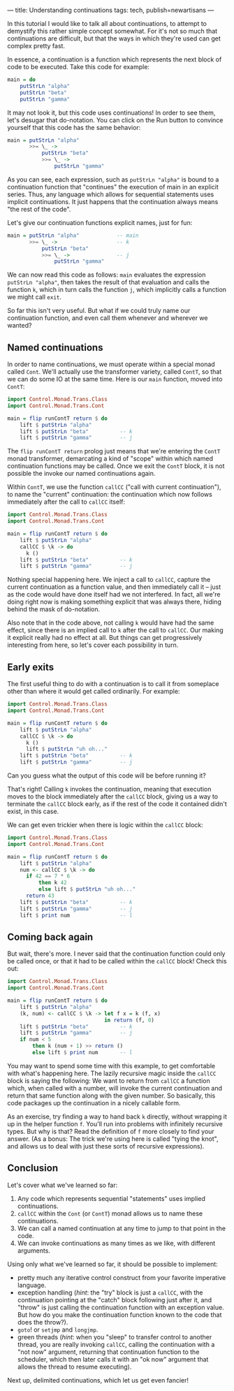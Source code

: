 ---
title: Understanding continuations
tags: tech, publish=newartisans
---

In this tutorial I would like to talk all about continuations, to
attempt to demystify this rather simple concept somewhat. For it's not
so much that continuations are difficult, but that the ways in which
they're used can get complex pretty fast.

In essence, a continuation is a function which represents the next block
of code to be executed. Take this code for example:

#+begin_src haskell
main = do
    putStrLn "alpha"
    putStrLn "beta"
    putStrLn "gamma"
#+end_src

It may not look it, but this code uses continuations! In order to see
them, let's desugar that do-notation. You can click on the Run button to
convince yourself that this code has the same behavior:

#+begin_src haskell
main = putStrLn "alpha"
       >>= \_ ->
           putStrLn "beta"
           >>= \_ ->
               putStrLn "gamma"
#+end_src

As you can see, each expression, such as =putStrLn "alpha"= is bound to
a continuation function that "continues" the execution of main in an
explicit series. Thus, any language which allows for sequential
statements uses implicit continuations. It just happens that the
continuation always means "the rest of the code".

Let's give our continuation functions explicit names, just for fun:

#+begin_src haskell
main = putStrLn "alpha"            -- main
       >>= \_ ->                   -- k
           putStrLn "beta"
           >>= \_ ->               -- j
               putStrLn "gamma"
#+end_src

We can now read this code as follows: =main= evaluates the expression
=putStrLn "alpha"=, then takes the result of that evaluation and calls
the function =k=, which in turn calls the function =j=, which implicitly
calls a function we might call =exit=.

So far this isn't very useful. But what if we could truly name our
continuation function, and even call them whenever and wherever we
wanted?

** Named continuations
In order to name continuations, we must operate within a special monad
called =Cont=. We'll actually use the transformer variety, called
=ContT=, so that we can do some IO at the same time. Here is our =main=
function, moved into =ContT=:

#+begin_src haskell
import Control.Monad.Trans.Class
import Control.Monad.Trans.Cont

main = flip runContT return $ do
    lift $ putStrLn "alpha"
    lift $ putStrLn "beta"          -- k
    lift $ putStrLn "gamma"         -- j
#+end_src

The =flip runContT return= prolog just means that we're entering the
=ContT= monad transformer, demarcating a kind of "scope" within which
named continuation functions may be called. Once we exit the =ContT=
block, it is not possible the invoke our named continuations again.

Within =ContT=, we use the function =callCC= ("call with current
continuation"), to name the "current" continuation: the continuation
which now follows immediately after the call to =callCC= itself:

#+begin_src haskell
import Control.Monad.Trans.Class
import Control.Monad.Trans.Cont

main = flip runContT return $ do
    lift $ putStrLn "alpha"
    callCC $ \k -> do
      k ()
    lift $ putStrLn "beta"          -- k
    lift $ putStrLn "gamma"         -- j
#+end_src

Nothing special happening here. We inject a call to =callCC=, capture
the current continuation as a function value, and then immediately call
it -- just as the code would have done itself had we not interfered. In
fact, all we're doing right now is making something explicit that was
always there, hiding behind the mask of do-notation.

Also note that in the code above, not calling =k= would have had the
same effect, since there is an implied call to =k= after the call to
=callCC=. Our making it explicit really had no effect at all. But things
can get progressively interesting from here, so let's cover each
possibility in turn.

** Early exits
The first useful thing to do with a continuation is to call it from
someplace other than where it would get called ordinarily. For example:

#+begin_src haskell
import Control.Monad.Trans.Class
import Control.Monad.Trans.Cont

main = flip runContT return $ do
    lift $ putStrLn "alpha"
    callCC $ \k -> do
      k ()
      lift $ putStrLn "uh oh..."
    lift $ putStrLn "beta"          -- k
    lift $ putStrLn "gamma"         -- j
#+end_src

Can you guess what the output of this code will be before running it?

That's right! Calling =k= invokes the continuation, meaning that
execution moves to the block immediately after the =callCC= block,
giving us a way to terminate the =callCC= block early, as if the rest of
the code it contained didn't exist, in this case.

We can get even trickier when there is logic within the =callCC= block:

#+begin_src haskell
import Control.Monad.Trans.Class
import Control.Monad.Trans.Cont

main = flip runContT return $ do
    lift $ putStrLn "alpha"
    num <- callCC $ \k -> do
      if 42 == 7 * 6
          then k 42
          else lift $ putStrLn "uh oh..."
      return 43
    lift $ putStrLn "beta"          -- k
    lift $ putStrLn "gamma"         -- j
    lift $ print num                -- l
#+end_src

** Coming back again
But wait, there's more. I never said that the continuation function
could only be called once, or that it had to be called within the
=callCC= block! Check this out:

#+begin_src haskell
import Control.Monad.Trans.Class
import Control.Monad.Trans.Cont

main = flip runContT return $ do
    lift $ putStrLn "alpha"
    (k, num) <- callCC $ \k -> let f x = k (f, x)
                               in return (f, 0)
    lift $ putStrLn "beta"          -- k
    lift $ putStrLn "gamma"         -- j
    if num < 5
        then k (num + 1) >> return ()
        else lift $ print num       -- l
#+end_src

You may want to spend some time with this example, to get comfortable
with what's happening here. The lazily recursive magic inside the
=callCC= block is saying the following: We want to return from =callCC=
a function which, when called with a number, will invoke the current
continuation and return that same function along with the given number.
So basically, this code packages up the continuation in a nicely
callable form.

As an exercise, try finding a way to hand back =k= directly, without
wrapping it up in the helper function =f=. You'll run into problems with
infinitely recursive types. But why is that? Read the definition of =f=
more closely to find your answer. (As a bonus: The trick we're using
here is called "tying the knot", and allows us to deal with just these
sorts of recursive expressions).

** Conclusion
Let's cover what we've learned so far:

1. Any code which represents sequential "statements" uses implied
   continuations.
2. =callCC= within the =Cont= (or =ContT=) monad allows us to name these
   continuations.
3. We can call a named continuation at any time to jump to that point in
   the code.
4. We can invoke continuations as many times as we like, with different
   arguments.

Using only what we've learned so far, it should be possible to
implement:

- pretty much any iterative control construct from your favorite
  imperative language.
- exception handling (/hint/: the "try" block is just a =callCC=, with
  the continuation pointing at the "catch" block following just after
  it, and "throw" is just calling the continuation function with an
  exception value. But how do you make the continuation function known
  to the code that does the throw?).
- =goto=! or =setjmp= and =longjmp=.
- green threads (/hint/: when you "sleep" to transfer control to another
  thread, you are really invoking =callCC=, calling the continuation
  with a "not now" argument, returning that continuation function to the
  scheduler, which then later calls it with an "ok now" argument that
  allows the thread to resume executing).

Next up, delimited continuations, which let us get even fancier!
